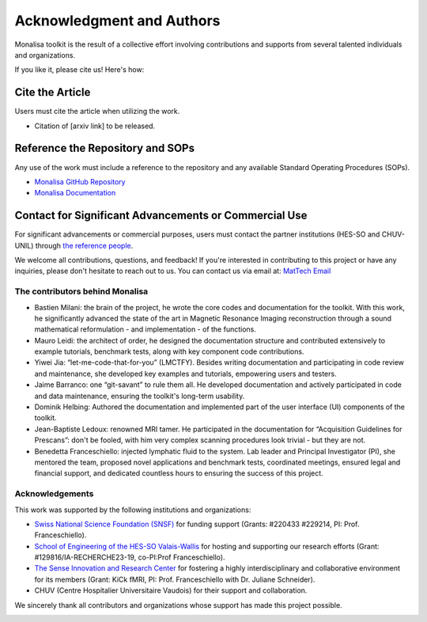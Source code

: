 ==========================
Acknowledgment and Authors
==========================

Monalisa toolkit is the result of a collective effort involving contributions and supports from several talented individuals and organizations.

If you like it, please cite us! Here\'s how:

Cite the Article
----------------
Users must cite the article when utilizing the work. 

* Citation of [arxiv link] to be released.

Reference the Repository and SOPs
---------------------------------
Any use of the work must include a reference to the repository and any available Standard Operating Procedures (SOPs).

* `Monalisa GitHub Repository <https://github.com/MattechLab/monalisa>`_
* `Monalisa Documentation <https://mattechlab.github.io/monalisa/>`_


Contact for Significant Advancements or Commercial Use
-------------------------------------------------------
For significant advancements or commercial purposes, users must contact the partner institutions (HES-SO and CHUV-UNIL) through `the reference people <https://sites.google.com/view/mat-tech-lab/team?authuser=0>`_.

We welcome all contributions, questions, and feedback! If you're interested in contributing to this project or have any inquiries, please don't hesitate to reach out to us. 
You can contact us via email at: `MatTech Email <mailto:mathematical.technologies.lab@gmail.com>`_


The contributors behind Monalisa
================================

- Bastien Milani: the brain of the project, he wrote the core codes and documentation for the toolkit. With this work, he significantly advanced the state of the art in Magnetic Resonance Imaging reconstruction through a sound mathematical reformulation - and implementation - of the functions. 

- Mauro Leidi: the architect of order, he designed the documentation structure and  contributed extensively to example tutorials, benchmark tests, along with key component code contributions.

- Yiwei Jia: “let-me-code-that-for-you” (LMCTFY). Besides writing documentation and participating in code review and maintenance, she developed key examples and tutorials, empowering users and testers. 

- Jaime Barranco: one “git-savant” to rule them all. He developed documentation and actively participated in code and data maintenance, ensuring the toolkit\'s long-term usability.

- Dominik Helbing: Authored the documentation and implemented part of the user interface (UI) components of the toolkit. 

- Jean-Baptiste Ledoux: renowned MRI tamer. He participated in the documentation for “Acquisition Guidelines for Prescans”: don\'t be fooled, with him very complex scanning procedures look trivial - but they are not. 

- Benedetta Franceschiello: injected lymphatic fluid to the system. Lab leader and Principal Investigator (PI), she mentored the team, proposed novel applications and benchmark tests, coordinated meetings, ensured legal and financial support, and dedicated countless hours to ensuring the success of this project.


.. image:: ../images/ack/monalisa_team.png


Acknowledgements
================

This work was supported by the following institutions and organizations:

- `Swiss National Science Foundation (SNSF) <https://www.snf.ch/en>`_ for funding support (Grants: \#220433 \#229214, PI: Prof. Franceschiello). 
- `School of Engineering of the HES-SO Valais-Wallis <https://www.hes-so.ch/domaines-et-hautes-ecoles/hautes-ecoles/hes-so-valais-wallis/haute-ecole-dingenierie-hei>`_ for hosting and supporting our research efforts  (Grant: \#129816/IA-RECHERCHE23-19, co-PI\:Prof Franceschiello).
- `The Sense Innovation and Research Center <https://www.the-sense.ch/?lang=en>`_ for fostering a highly interdisciplinary and collaborative environment for its members (Grant\: KiCk fMRI, PI\: Prof. Franceschiello with Dr. Juliane Schneider).
- CHUV (Centre Hospitalier Universitaire Vaudois) for their support and collaboration.

We sincerely thank all contributors and organizations whose support has made this project possible.

.. container:: image-row

   .. image:: ../images/ack/MatTech.png
      :width: 30%

   .. image:: ../images/ack/SNF_logo_standard_web_color_pos_e-300x68.png
      :width: 30%

   .. image:: ../images/ack/en_hei.png
      :width: 30%

